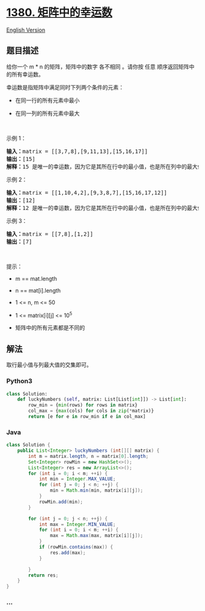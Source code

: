 * [[https://leetcode-cn.com/problems/lucky-numbers-in-a-matrix][1380.
矩阵中的幸运数]]
  :PROPERTIES:
  :CUSTOM_ID: 矩阵中的幸运数
  :END:
[[./solution/1300-1399/1380.Lucky Numbers in a Matrix/README_EN.org][English
Version]]

** 题目描述
   :PROPERTIES:
   :CUSTOM_ID: 题目描述
   :END:

#+begin_html
  <!-- 这里写题目描述 -->
#+end_html

#+begin_html
  <p>
#+end_html

给你一个 m * n 的矩阵，矩阵中的数字 各不相同 。请你按 任意
顺序返回矩阵中的所有幸运数。

#+begin_html
  </p>
#+end_html

#+begin_html
  <p>
#+end_html

幸运数是指矩阵中满足同时下列两个条件的元素：

#+begin_html
  </p>
#+end_html

#+begin_html
  <ul>
#+end_html

#+begin_html
  <li>
#+end_html

在同一行的所有元素中最小

#+begin_html
  </li>
#+end_html

#+begin_html
  <li>
#+end_html

在同一列的所有元素中最大

#+begin_html
  </li>
#+end_html

#+begin_html
  </ul>
#+end_html

#+begin_html
  <p>
#+end_html

 

#+begin_html
  </p>
#+end_html

#+begin_html
  <p>
#+end_html

示例 1：

#+begin_html
  </p>
#+end_html

#+begin_html
  <pre><strong>输入：</strong>matrix = [[3,7,8],[9,11,13],[15,16,17]]
  <strong>输出：</strong>[15]
  <strong>解释：</strong>15 是唯一的幸运数，因为它是其所在行中的最小值，也是所在列中的最大值。
  </pre>
#+end_html

#+begin_html
  <p>
#+end_html

示例 2：

#+begin_html
  </p>
#+end_html

#+begin_html
  <pre><strong>输入：</strong>matrix = [[1,10,4,2],[9,3,8,7],[15,16,17,12]]
  <strong>输出：</strong>[12]
  <strong>解释：</strong>12 是唯一的幸运数，因为它是其所在行中的最小值，也是所在列中的最大值。
  </pre>
#+end_html

#+begin_html
  <p>
#+end_html

示例 3：

#+begin_html
  </p>
#+end_html

#+begin_html
  <pre><strong>输入：</strong>matrix = [[7,8],[1,2]]
  <strong>输出：</strong>[7]
  </pre>
#+end_html

#+begin_html
  <p>
#+end_html

 

#+begin_html
  </p>
#+end_html

#+begin_html
  <p>
#+end_html

提示：

#+begin_html
  </p>
#+end_html

#+begin_html
  <ul>
#+end_html

#+begin_html
  <li>
#+end_html

m == mat.length

#+begin_html
  </li>
#+end_html

#+begin_html
  <li>
#+end_html

n == mat[i].length

#+begin_html
  </li>
#+end_html

#+begin_html
  <li>
#+end_html

1 <= n, m <= 50

#+begin_html
  </li>
#+end_html

#+begin_html
  <li>
#+end_html

1 <= matrix[i][j] <= 10^5

#+begin_html
  </li>
#+end_html

#+begin_html
  <li>
#+end_html

矩阵中的所有元素都是不同的

#+begin_html
  </li>
#+end_html

#+begin_html
  </ul>
#+end_html

** 解法
   :PROPERTIES:
   :CUSTOM_ID: 解法
   :END:

#+begin_html
  <!-- 这里可写通用的实现逻辑 -->
#+end_html

取行最小值与列最大值的交集即可。

#+begin_html
  <!-- tabs:start -->
#+end_html

*** *Python3*
    :PROPERTIES:
    :CUSTOM_ID: python3
    :END:

#+begin_html
  <!-- 这里可写当前语言的特殊实现逻辑 -->
#+end_html

#+begin_src python
  class Solution:
      def luckyNumbers (self, matrix: List[List[int]]) -> List[int]:
          row_min = {min(rows) for rows in matrix}
          col_max = {max(cols) for cols in zip(*matrix)}
          return [e for e in row_min if e in col_max]
#+end_src

*** *Java*
    :PROPERTIES:
    :CUSTOM_ID: java
    :END:

#+begin_html
  <!-- 这里可写当前语言的特殊实现逻辑 -->
#+end_html

#+begin_src java
  class Solution {
      public List<Integer> luckyNumbers (int[][] matrix) {
          int m = matrix.length, n = matrix[0].length;
          Set<Integer> rowMin = new HashSet<>();
          List<Integer> res = new ArrayList<>();
          for (int i = 0; i < m; ++i) {
              int min = Integer.MAX_VALUE;
              for (int j = 0; j < n; ++j) {
                  min = Math.min(min, matrix[i][j]);
              }
              rowMin.add(min);
          }

          for (int j = 0; j < n; ++j) {
              int max = Integer.MIN_VALUE;
              for (int i = 0; i < m; ++i) {
                  max = Math.max(max, matrix[i][j]);
              }
              if (rowMin.contains(max)) {
                  res.add(max);
              }

          }
          return res;
      }
  }
#+end_src

*** *...*
    :PROPERTIES:
    :CUSTOM_ID: section
    :END:
#+begin_example
#+end_example

#+begin_html
  <!-- tabs:end -->
#+end_html
